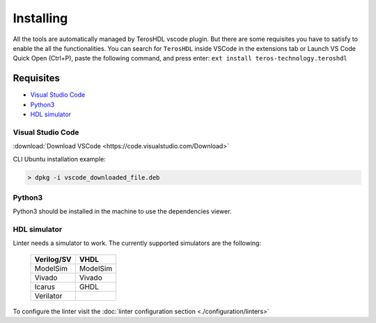 .. _installing:

Installing
==========

All the tools are automatically managed by TerosHDL vscode plugin.
But there are some requisites you have to satisfy to enable the all the functionalities.
You can search for ``TerosHDL`` inside VSCode in the extensions tab or Launch VS Code Quick Open (Ctrl+P), paste the following command, and press enter:
``ext install teros-technology.teroshdl``

Requisites
----------

-  `Visual Studio Code`_
-  `Python3`_
-  `HDL simulator`_


Visual Studio Code
~~~~~~~~~~~~~~~~~~

:download:`Download VSCode <https://code.visualstudio.com/Download>` 

CLI Ubuntu installation example:

.. code-block:: console

    > dpkg -i vscode_downloaded_file.deb


Python3
~~~~~~~

Python3 should be installed in the machine to use the dependencies viewer.

HDL simulator
~~~~~~~~~~~~~

Linter needs a simulator to work. The currently supported simulators are the following:

   ==========   ========
   Verilog/SV     VHDL     
   ==========   ========
   ModelSim     ModelSim 
    Vivado      Vivado   
    Icarus      GHDL     
   Verilator           
   ==========   ========

To configure the linter visit the :doc:`linter configuration section <./configuration/linters>` 